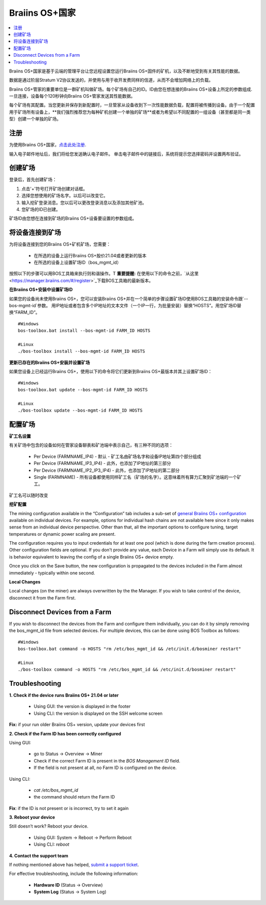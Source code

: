 
.. _manager:

###################
Braiins OS+国家
###################

.. contents::
  :local:
  :depth: 1

Braiins OS+国家是基于云端的管理平台让您远程设置您运行Braiins OS+固件的矿机，以及不断地受到有关其性能的数据。

数据是通过阶层Stratum V2协议发送的，并使用与用于收开发费同样的信道，从而不会增加网络上的负载。

Braiins OS+管家的重要单位是一群矿机叫做矿场。每个矿场有自己的ID。ID由您在想连接的Braiins OS+设备上所定的参数组成.一旦连接，设备每个120秒钟向Braiins OS+管家发送其性能数据。

每个矿场有其配置。当您更新并保存到新配置时，一旦管家从设备收到下一次性能数据负载，配置将被传播到设备。由于一个配置用于矿场所有设备上，**我们强烈推荐您为每种矿机创建一个单独的矿场**或者为希望以不同配置的一组设备（甚至都是同一类型）创建一个单独的矿场。

*******
注册 
*******

为使用Braiins OS+国家，`点击此处注册 <https://manager.braiins.com/#/register>`_.

输入电子邮件地址后，我们将给您发送确认电子邮件。 单击电子邮件中的链接后，系统将提示您选择密码并设置两布验证。

*************
创建矿场
*************

登录后，首先创建矿场：

1. 点击'+'符号打开矿场创建对话框。
2. 选择您想使用的矿场名字。以后可以改变它。
3. 输入挖矿登录消息。您以后可以更改登录消息以及添加其他矿池。
4. 您矿场的ID已创建。

矿场ID由您想在连接到矿场的Braiins OS+设备要设置的参数组成。

*************************
将设备连接到矿场
*************************

为将设备连接到您的Braiins OS+矿机矿场，您需要：

  - 在所选的设备上运行Braiins OS+股价21.04或者更新的版本  
  - 在所选的设备上设置矿场ID（bos_mgmt_id）

按照以下的步骤可以用BOS工具箱来执行则和谐操作。T
**重要提醒:** 在使用以下的命令之前，`从这里<https://manager.braiins.com/#/register>`_下载BOS工具箱的最新版本。

**在Braiins OS+安装中设置矿场ID**

如果您的设备尚未使用Braiins OS+，您可以安装Braiins OS+并在一个简单的步骤设置矿场ID使用BOS工具箱的安装命令跟`--bos-mgmt-id`参数。
用IP地址或者包含多个IP地址的文本文件（一个IP一行，为批量安装）替换“HOSTS”。用您矿场ID替换“FARM_ID”。
   
::

    #Windows
    bos-toolbox.bat install --bos-mgmt-id FARM_ID HOSTS

    #Linux
    ./bos-toolbox install --bos-mgmt-id FARM_ID HOSTS

**更新已存在的Braiins OS+安装并设置矿场**

如果您设备上已经运行Braiins OS+，使用以下的命令将它们更新到Braiins OS+最版本并其上设置矿场ID：

::

    #Windows
    bos-toolbox.bat update --bos-mgmt-id FARM_ID HOSTS

    #Linux
    ./bos-toolbox update --bos-mgmt-id FARM_ID HOSTS

******************
配置矿场
******************

**矿工名设置**

有关矿场中包含的设备如何在管家设备聊表和矿池端中表示自己，有三种不同的选项：

  - Per Device (FARMNAME_IP4) - 默认 - 矿工名由矿场名字和设备IP地址第四个部分组成 
  - Per Device (FARMNAME_IP3_IP4) - 此外，也添加了IP地址的第三部分
  - Per Device (FARMNAME_IP2_IP3_IP4) - 此外，也添加了IP地址的第二部分
  - Single (FARMNAME) - 所有设备都使用同样矿工名（矿场的名字）。这意味着所有算力汇聚到矿池端的一个矿工。

矿工名可以随时改变

**挖矿配置**

The mining configuration available in the “Configuration” tab includes a sub-set of `general Braiins OS\+ configuration <https://docs.braiins.com/os/plus-en/Configuration/index_configuration.html>`_ available on individual devices. For example, options for individual hash chains are not available here since it only makes sense from an individual device perspective. Other than that, all the important options to configure tuning, target temperatures or dynamic power scaling are present.

The configuration requires you to input credentials for at least one pool (which is done during the farm creation process). Other configuration fields are optional. If you don't provide any value, each Device in a Farm will simply use its default. It is behavior equivalent to leaving the config of a single Braiins OS+ device empty.

Once you click on the Save button, the new configuration is propagated to the devices included in the Farm almost immediately - typically within one second.

**Local Changes**

Local changes (on the miner) are always overwritten by the the Manager. If you wish to take control of the device, disconnect it from the Farm first.

******************************
Disconnect Devices from a Farm
******************************

If you wish to disconnect the devices from the Farm and configure them individually, you can do it by simply removing the bos_mgmt_id file from selected devices. For multiple devices, this can be done using BOS Toolbox as follows:

::

    #Windows
    bos-toolbox.bat command -o HOSTS "rm /etc/bos_mgmt_id && /etc/init.d/bosminer restart"
    
    #Linux
    ./bos-toolbox command -o HOSTS "rm /etc/bos_mgmt_id && /etc/init.d/bosminer restart"

***************
Troubleshooting
***************

**1. Check if the device runs Braiins OS+ 21.04 or later**

  - Using GUI: the version is displayed in the footer
  - Using CLI: the version is displayed on the SSH welcome screen

**Fix:** if your run older Braiins OS+ version, update your devices first

**2. Check if the Farm ID has been correctly configured**

Using GUI:

  - go to Status -> Overview -> Miner
  - Check if the correct Farm ID is present in the *BOS Management ID* field.
  - If the field is not present at all, no Farm ID is configured on the device.

Using CLI:

  - `cat /etc/bos_mgmt_id`
  - the command should return the Farm ID

**Fix**: if the ID is not present or is incorrect, try to set it again

**3. Reboot your device**

Still doesn’t work? Reboot your device.

  - Using GUI: System -> Reboot -> Perform Reboot
  - Using CLI: `reboot`

**4. Contact the support team**

If nothing mentioned above has helped, `submit a support ticket <https://help.slushpool.com/en/support/tickets/new>`_. 

For effective troubleshooting, include the following information:

  - **Hardware ID** (Status -> Overview)
  - **System Log** (Status -> System Log)
